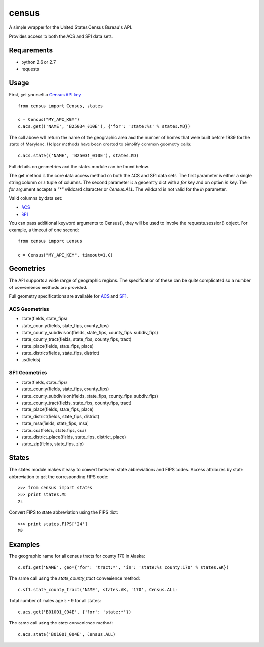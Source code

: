 ======
census
======

A simple wrapper for the United States Census Bureau's API.

Provides access to both the ACS and SF1 data sets.


Requirements
============

* python 2.6 or 2.7
* requests


Usage
=====

First, get yourself a `Census API key <http://www.census.gov/developers/>`_.

::

    from census import Census, states

    c = Census("MY_API_KEY")
    c.acs.get(('NAME', 'B25034_010E'), {'for': 'state:%s' % states.MD})

The call above will return the name of the geographic area and the number of
homes that were built before 1939 for the state of Maryland. Helper methods have
been created to simplify common geometry calls::

    c.acs.state(('NAME', 'B25034_010E'), states.MD)

Full details on geometries and the states module can be found below.

The get method is the core data access method on both the ACS and SF1 data sets.
The first parameter is either a single string column or a tuple of columns. The
second parameter is a geoemtry dict with a `for` key and on option `in` key. The
`for` argument accepts a `"*"` wildcard character or `Census.ALL`. The wildcard
is not valid for the `in` parameter.

Valid columns by data set:

* `ACS <http://www.census.gov/developers/data/2010acs5_variables.xml>`_
* `SF1 <http://www.census.gov/developers/data/sf1.xml>`_

You can pass additional keyword arguments to Census(), they will be used to
invoke the requests.session() object. For example, a timeout of one second::

    from census import Census

    c = Census("MY_API_KEY", timeout=1.0)


Geometries
==========

The API supports a wide range of geographic regions. The specification of these
can be quite complicated so a number of convenience methods are provided.

Full geometry specifications are available for `ACS <http://thedataweb.rm.census.gov/data/acs5geo.html>`_
and `SF1 <http://thedataweb.rm.census.gov/data/sf1geo.html>`_.

ACS Geometries
--------------

* state(fields, state_fips)
* state_county(fields, state_fips, county_fips)
* state_county_subdivision(fields, state_fips, county_fips, subdiv_fips)
* state_county_tract(fields, state_fips, county_fips, tract)
* state_place(fields, state_fips, place)
* state_district(fields, state_fips, district)
* us(fields)


SF1 Geometries
--------------

* state(fields, state_fips)
* state_county(fields, state_fips, county_fips)
* state_county_subdivision(fields, state_fips, county_fips, subdiv_fips)
* state_county_tract(fields, state_fips, county_fips, tract)
* state_place(fields, state_fips, place)
* state_district(fields, state_fips, district)
* state_msa(fields, state_fips, msa)
* state_csa(fields, state_fips, csa)
* state_district_place(fields, state_fips, district, place)
* state_zip(fields, state_fips, zip)


States
======

The states module makes it easy to convert between state abbreviations and FIPS
codes. Access attributes by state abbreviation to get the corresponding FIPS
code::

    >>> from census import states
    >>> print states.MD
    24

Convert FIPS to state abbreviation using the FIPS dict::

    >>> print states.FIPS['24']
    MD


Examples
========

The geographic name for all census tracts for county 170 in Alaska::

    c.sf1.get('NAME', geo={'for': 'tract:*', 'in': 'state:%s county:170' % states.AK})

The same call using the `state_county_tract` convenience method::

    c.sf1.state_county_tract('NAME', states.AK, '170', Census.ALL)

Total number of males age 5 - 9 for all states::

    c.acs.get('B01001_004E', {'for': 'state:*'})

The same call using the state convenience method::

    c.acs.state('B01001_004E', Census.ALL)
